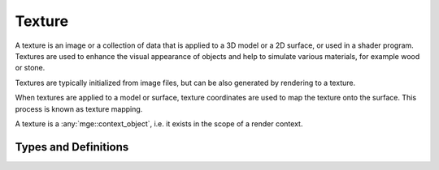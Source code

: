 *******
Texture
*******

A texture is an image or a collection of data that is applied to a 3D model
or a 2D surface, or used in a shader program. Textures are used to enhance the
visual appearance of objects and help to simulate various materials, for example
wood or stone.

Textures are typically initialized from image files, but can be also generated
by rendering to a texture.

When textures are applied to a model or surface, texture coordinates are used
to map the texture onto the surface. This process is known as texture mapping.

A texture is a :any:`mge::context_object`, i.e. it exists in the scope
of a render context.

Types and Definitions
=====================

.. doxygenenum:: mge::texture_type

.. doxygenclass:: mge::texture
    :members:

